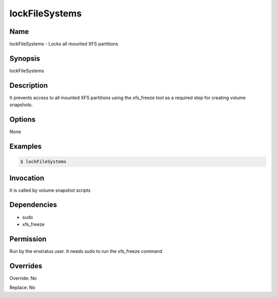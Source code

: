 lockFileSystems
~~~~~~~~~~~~~~~

Name
++++
lockFileSystems -  Locks all mounted XFS partitions

Synopsis
++++++++
lockFileSystems

Description
+++++++++++
It prevents access to all mounted XFS partitions using the xfs_freeze tool as a required step for creating volume snapshots.

Options
++++++++

None

Examples
++++++++
.. code-block:: sh

	$ lockFileSystems 
	

Invocation
++++++++++

It is called by volume snapshot scripts

Dependencies
++++++++++++
* sudo
* xfs_freeze

Permission
++++++++++

Run by the enstratus user. It needs sudo to run the xfs_freeze command

Overrides
+++++++++

Override: No

Replace: No
